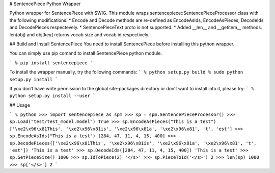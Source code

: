 # SentencePiece Python Wrapper

Python wrapper for SentencePiece with SWIG. This module wraps sentencepiece::SentencePieceProcessor class with the following modifications:
* Encode and Decode methods are re-defined as EncodeAsIds, EncodeAsPieces, DecodeIds and DecodePieces respectevely.
* SentencePieceText proto is not supported.
* Added __len__ and __getitem__ methods. len(obj) and obj[key] returns vocab size and vocab id respectively.

## Build and Install SentencePiece
You need to install SentencePiece before installing this python wrapper.

You can simply use pip comand to install SentencePiece python module.

```
% pip install sentencepiece
```

To install the wrapper manually, try the following commands:
```
% python setup.py build
% sudo python setup.py install
```

If you don’t have write permission to the global site-packages directory or don’t want to install into it, please try:
```
% python setup.py install --user
```

## Usage

```
% python
>>> import sentencepiece as spm
>>> sp = spm.SentencePieceProcessor()
>>> sp.Load("test/test_model.model")
True
>>> sp.EncodeAsPieces("This is a test")
['\xe2\x96\x81This', '\xe2\x96\x81is', '\xe2\x96\x81a', '\xe2\x96\x81', 't', 'est']
>>> sp.EncodeAsIds("This is a test")
[284, 47, 11, 4, 15, 400]
>>> sp.DecodePieces(['\xe2\x96\x81This', '\xe2\x96\x81is', '\xe2\x96\x81a', '\xe2\x96\x81', 't', 'est'])
'This is a test'
>>> sp.DecodeIds([284, 47, 11, 4, 15, 400])
'This is a test'
>>> sp.GetPieceSize()
1000
>>> sp.IdToPiece(2)
'</s>'
>>> sp.PieceToId('</s>')
2
>>> len(sp)
1000
>>> sp['</s>']
2
```


